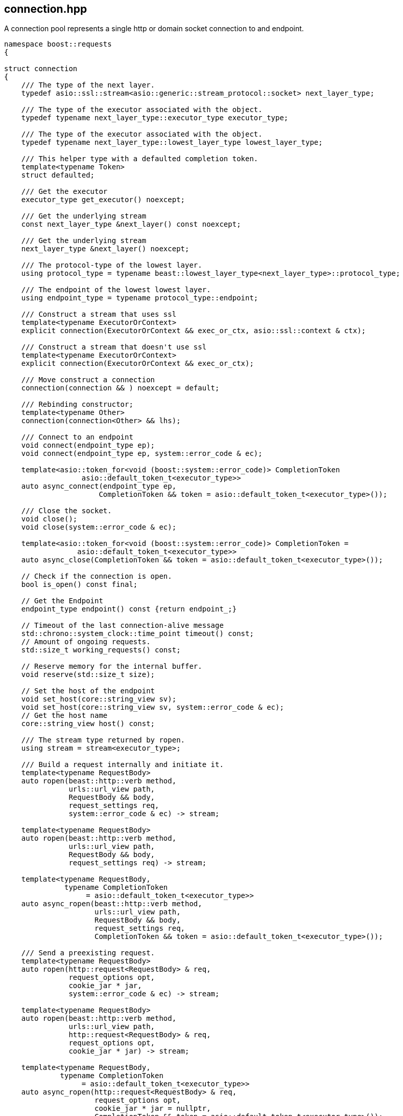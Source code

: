## connection.hpp
[#connection]

A connection pool represents a single http or domain socket connection to and endpoint.

[source,cpp]
----
namespace boost::requests
{

struct connection
{
    /// The type of the next layer.
    typedef asio::ssl::stream<asio::generic::stream_protocol::socket> next_layer_type;

    /// The type of the executor associated with the object.
    typedef typename next_layer_type::executor_type executor_type;

    /// The type of the executor associated with the object.
    typedef typename next_layer_type::lowest_layer_type lowest_layer_type;

    /// This helper type with a defaulted completion token.
    template<typename Token>
    struct defaulted;

    /// Get the executor
    executor_type get_executor() noexcept;

    /// Get the underlying stream
    const next_layer_type &next_layer() const noexcept;

    /// Get the underlying stream
    next_layer_type &next_layer() noexcept;

    /// The protocol-type of the lowest layer.
    using protocol_type = typename beast::lowest_layer_type<next_layer_type>::protocol_type;

    /// The endpoint of the lowest lowest layer.
    using endpoint_type = typename protocol_type::endpoint;

    /// Construct a stream that uses ssl
    template<typename ExecutorOrContext>
    explicit connection(ExecutorOrContext && exec_or_ctx, asio::ssl::context & ctx);

    /// Construct a stream that doesn't use ssl
    template<typename ExecutorOrContext>
    explicit connection(ExecutorOrContext && exec_or_ctx);

    /// Move construct a connection
    connection(connection && ) noexcept = default;

    /// Rebinding constructor;
    template<typename Other>
    connection(connection<Other> && lhs);

    /// Connect to an endpoint
    void connect(endpoint_type ep);
    void connect(endpoint_type ep, system::error_code & ec);

    template<asio::token_for<void (boost::system::error_code)> CompletionToken
                  asio::default_token_t<executor_type>>
    auto async_connect(endpoint_type ep,
                      CompletionToken && token = asio::default_token_t<executor_type>());

    /// Close the socket.
    void close();
    void close(system::error_code & ec);

    template<asio::token_for<void (boost::system::error_code)> CompletionToken =
                 asio::default_token_t<executor_type>>
    auto async_close(CompletionToken && token = asio::default_token_t<executor_type>());

    // Check if the connection is open.
    bool is_open() const final;

    // Get the Endpoint
    endpoint_type endpoint() const {return endpoint_;}

    // Timeout of the last connection-alive message
    std::chrono::system_clock::time_point timeout() const;
    // Amount of ongoing requests.
    std::size_t working_requests() const;

    // Reserve memory for the internal buffer.
    void reserve(std::size_t size);

    // Set the host of the endpoint
    void set_host(core::string_view sv);
    void set_host(core::string_view sv, system::error_code & ec);
    // Get the host name
    core::string_view host() const;

    /// The stream type returned by ropen.
    using stream = stream<executor_type>;

    /// Build a request internally and initiate it.
    template<typename RequestBody>
    auto ropen(beast::http::verb method,
               urls::url_view path,
               RequestBody && body,
               request_settings req,
               system::error_code & ec) -> stream;

    template<typename RequestBody>
    auto ropen(beast::http::verb method,
               urls::url_view path,
               RequestBody && body,
               request_settings req) -> stream;

    template<typename RequestBody,
              typename CompletionToken
                   = asio::default_token_t<executor_type>>
    auto async_ropen(beast::http::verb method,
                     urls::url_view path,
                     RequestBody && body,
                     request_settings req,
                     CompletionToken && token = asio::default_token_t<executor_type>());

    /// Send a preexisting request.
    template<typename RequestBody>
    auto ropen(http::request<RequestBody> & req,
               request_options opt,
               cookie_jar * jar,
               system::error_code & ec) -> stream;

    template<typename RequestBody>
    auto ropen(beast::http::verb method,
               urls::url_view path,
               http::request<RequestBody> & req,
               request_options opt,
               cookie_jar * jar) -> stream;

    template<typename RequestBody,
             typename CompletionToken
                  = asio::default_token_t<executor_type>>
    auto async_ropen(http::request<RequestBody> & req,
                     request_options opt,
                     cookie_jar * jar = nullptr,
                     CompletionToken && token = asio::default_token_t<executor_type>());
};


}
----

### connect
[#connection::connect]

The connection function opens a connection to an endpoint.
This will also perform the ssl handshake for ssl connections,
which is why the host needs to be set previously with <<connection::set_host>>
because the handshake will certify the hostname as well.

### set_host
[#connection::set_host]

The `set_host` function sets the internal host-name and
does apply it to ssl verification if used.

NOTE: You will also need to set this field for domain socket connection, as it'll also be sent in the http request.

### close

Closing a connection can involve an asynchronous operation if the socket is using ssl,
which is why `async_close` is provided.

